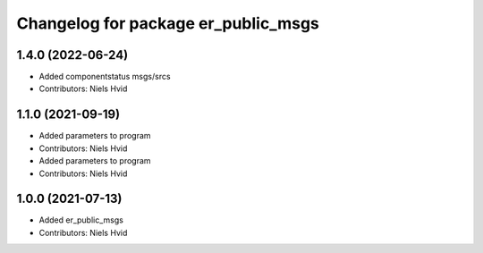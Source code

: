 ^^^^^^^^^^^^^^^^^^^^^^^^^^^^^^^^^^^^
Changelog for package er_public_msgs
^^^^^^^^^^^^^^^^^^^^^^^^^^^^^^^^^^^^

1.4.0 (2022-06-24)
------------------
* Added componentstatus msgs/srcs
* Contributors: Niels Hvid

1.1.0 (2021-09-19)
------------------
* Added parameters to program
* Contributors: Niels Hvid

* Added parameters to program
* Contributors: Niels Hvid

1.0.0 (2021-07-13)
------------------
* Added er_public_msgs
* Contributors: Niels Hvid
